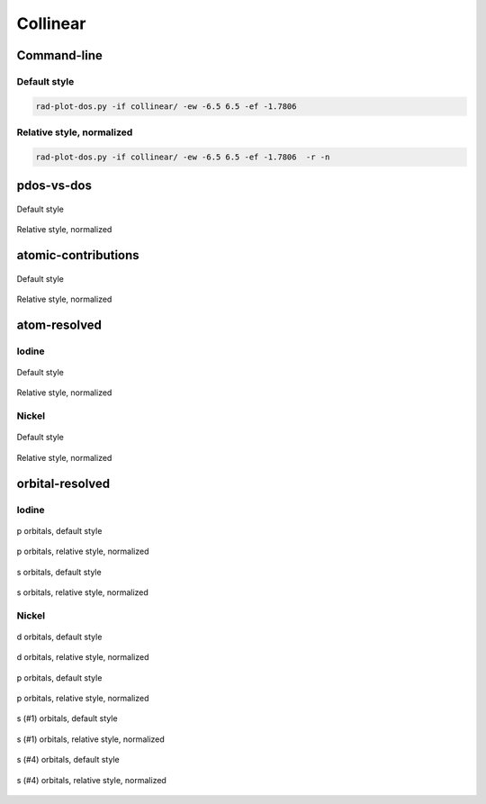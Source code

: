 *********
Collinear
*********

Command-line
============

Default style
-------------

.. code-block:: bash

    rad-plot-dos.py -if collinear/ -ew -6.5 6.5 -ef -1.7806 

Relative style, normalized
--------------------------

.. code-block:: bash

    rad-plot-dos.py -if collinear/ -ew -6.5 6.5 -ef -1.7806  -r -n

pdos-vs-dos
===========

.. figure:: /../examples/rad-plot-dos/collinear/c/pdos-vs-dos.png
    :align: center

    Default style

.. figure:: /../examples/rad-plot-dos/collinear/c-relative-normalized/pdos-vs-dos.png
    :align: center

    Relative style, normalized

atomic-contributions
====================

.. figure:: /../examples/rad-plot-dos/collinear/c/atomic-contributions.png
    :align: center

    Default style

.. figure:: /../examples/rad-plot-dos/collinear/c-relative-normalized/atomic-contributions.png
    :align: center

    Relative style, normalized

atom-resolved
=============

Iodine
------

.. figure:: /../examples/rad-plot-dos/collinear/c/atom-resolved/I.png
    :align: center

    Default style

.. figure:: /../examples/rad-plot-dos/collinear/c-relative-normalized/atom-resolved/I.png
    :align: center

    Relative style, normalized

Nickel
------

.. figure:: /../examples/rad-plot-dos/collinear/c/atom-resolved/Ni.png
    :align: center

    Default style

.. figure:: /../examples/rad-plot-dos/collinear/c-relative-normalized/atom-resolved/Ni.png
    :align: center

    Relative style, normalized

orbital-resolved
================

Iodine
------

.. figure:: /../examples/rad-plot-dos/collinear/c/orbital-resolved/I_p#2.png
    :align: center

    p orbitals, default style

.. figure:: /../examples/rad-plot-dos/collinear/c-relative-normalized/orbital-resolved/I_p#2.png
    :align: center

    p orbitals, relative style, normalized

.. figure:: /../examples/rad-plot-dos/collinear/c/orbital-resolved/I_s#1.png
    :align: center

    s orbitals, default style

.. figure:: /../examples/rad-plot-dos/collinear/c-relative-normalized/orbital-resolved/I_s#1.png
    :align: center

    s orbitals, relative style, normalized

Nickel
------

.. figure:: /../examples/rad-plot-dos/collinear/c/orbital-resolved/Ni_d#3.png
    :align: center

    d orbitals, default style

.. figure:: /../examples/rad-plot-dos/collinear/c-relative-normalized/orbital-resolved/Ni_d#3.png
    :align: center

    d orbitals, relative style, normalized

.. figure:: /../examples/rad-plot-dos/collinear/c/orbital-resolved/Ni_p#2.png
    :align: center

    p orbitals, default style

.. figure:: /../examples/rad-plot-dos/collinear/c-relative-normalized/orbital-resolved/Ni_p#2.png
    :align: center

    p orbitals, relative style, normalized

.. figure:: /../examples/rad-plot-dos/collinear/c/orbital-resolved/Ni_s#1.png
    :align: center

    s (#1) orbitals, default style

.. figure:: /../examples/rad-plot-dos/collinear/c-relative-normalized/orbital-resolved/Ni_s#1.png
    :align: center

    s (#1) orbitals, relative style, normalized

.. figure:: /../examples/rad-plot-dos/collinear/c/orbital-resolved/Ni_s#4.png
    :align: center

    s (#4) orbitals, default style

.. figure:: /../examples/rad-plot-dos/collinear/c-relative-normalized/orbital-resolved/Ni_s#4.png
    :align: center

    s (#4) orbitals, relative style, normalized


